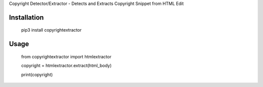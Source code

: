 Copyright Detector/Extractor - Detects and Extracts Copyright Snippet from HTML Edit

Installation
------------

  pip3 install copyrightextractor


Usage
-----


  from copyrightextractor import htmlextractor

  copyright = htmlextractor.extract(html_body)

  print(copyright)
